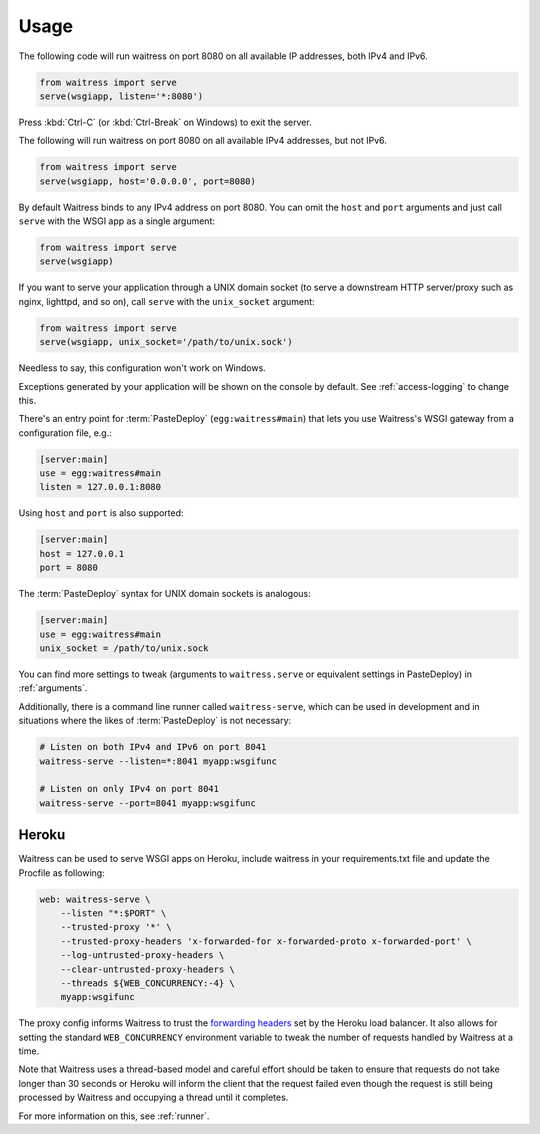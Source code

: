 .. _usage:

=====
Usage
=====

The following code will run waitress on port 8080 on all available IP addresses, both IPv4 and IPv6.

.. code-block:: python

    from waitress import serve
    serve(wsgiapp, listen='*:8080')

Press :kbd:`Ctrl-C` (or :kbd:`Ctrl-Break` on Windows) to exit the server.

The following will run waitress on port 8080 on all available IPv4 addresses, but not IPv6.

.. code-block:: python

    from waitress import serve
    serve(wsgiapp, host='0.0.0.0', port=8080)

By default Waitress binds to any IPv4 address on port 8080.
You can omit the ``host`` and ``port`` arguments and just call ``serve`` with the WSGI app as a single argument:

.. code-block:: python

    from waitress import serve
    serve(wsgiapp)

If you want to serve your application through a UNIX domain socket (to serve a downstream HTTP server/proxy such as nginx, lighttpd, and so on), call ``serve`` with the ``unix_socket`` argument:

.. code-block:: python

    from waitress import serve
    serve(wsgiapp, unix_socket='/path/to/unix.sock')

Needless to say, this configuration won't work on Windows.

Exceptions generated by your application will be shown on the console by
default.  See :ref:`access-logging` to change this.

There's an entry point for :term:`PasteDeploy` (``egg:waitress#main``) that
lets you use Waitress's WSGI gateway from a configuration file, e.g.:

.. code-block:: ini

    [server:main]
    use = egg:waitress#main
    listen = 127.0.0.1:8080

Using ``host`` and ``port`` is also supported:

.. code-block:: ini

    [server:main]
    host = 127.0.0.1
    port = 8080

The :term:`PasteDeploy` syntax for UNIX domain sockets is analogous:

.. code-block:: ini

    [server:main]
    use = egg:waitress#main
    unix_socket = /path/to/unix.sock

You can find more settings to tweak (arguments to ``waitress.serve`` or
equivalent settings in PasteDeploy) in :ref:`arguments`.

Additionally, there is a command line runner called ``waitress-serve``, which
can be used in development and in situations where the likes of
:term:`PasteDeploy` is not necessary:

.. code-block:: bash

    # Listen on both IPv4 and IPv6 on port 8041
    waitress-serve --listen=*:8041 myapp:wsgifunc

    # Listen on only IPv4 on port 8041
    waitress-serve --port=8041 myapp:wsgifunc

Heroku
------

Waitress can be used to serve WSGI apps on Heroku, include waitress in your requirements.txt file and update the Procfile as following:

.. code-block:: bash

   web: waitress-serve \
       --listen "*:$PORT" \
       --trusted-proxy '*' \
       --trusted-proxy-headers 'x-forwarded-for x-forwarded-proto x-forwarded-port' \
       --log-untrusted-proxy-headers \
       --clear-untrusted-proxy-headers \
       --threads ${WEB_CONCURRENCY:-4} \
       myapp:wsgifunc

The proxy config informs Waitress to trust the `forwarding headers <https://devcenter.heroku.com/articles/http-routing#heroku-headers>`_ set by the Heroku load balancer.
It also allows for setting the standard ``WEB_CONCURRENCY`` environment variable to tweak the number of requests handled by Waitress at a time.

Note that Waitress uses a thread-based model and careful effort should be taken to ensure that requests do not take longer than 30 seconds or Heroku will inform the client that the request failed even though the request is still being processed by Waitress and occupying a thread until it completes.

For more information on this, see :ref:`runner`.
